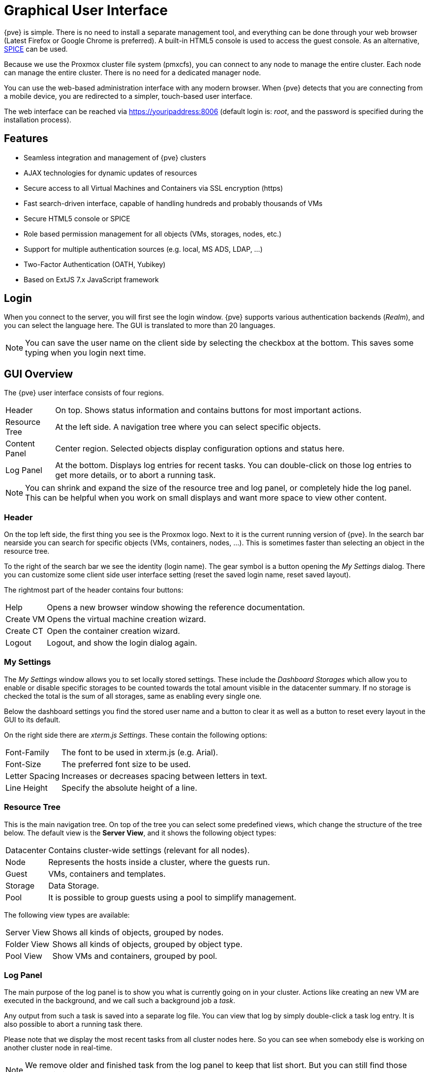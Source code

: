 [[chapter_gui]]
Graphical User Interface
========================
ifndef::manvolnum[]
:pve-toplevel:
endif::manvolnum[]

{pve} is simple. There is no need to install a separate management
tool, and everything can be done through your web browser (Latest
Firefox or Google Chrome is preferred). A built-in HTML5 console is
used to access the guest console. As an alternative,
https://www.spice-space.org/[SPICE] can be used.

Because we use the Proxmox cluster file system (pmxcfs), you can
connect to any node to manage the entire cluster. Each node can manage
the entire cluster. There is no need for a dedicated manager node.

You can use the web-based administration interface with any modern
browser. When {pve} detects that you are connecting from a mobile
device, you are redirected to a simpler, touch-based user interface.

The web interface can be reached via https://youripaddress:8006
(default login is: 'root', and the password is specified during the
installation process).


Features
--------

* Seamless integration and management of {pve} clusters

* AJAX technologies for dynamic updates of resources

* Secure access to all Virtual Machines and Containers via SSL
  encryption (https)

* Fast search-driven interface, capable of handling hundreds and
  probably thousands of VMs

* Secure HTML5 console or SPICE

* Role based permission management for all objects (VMs, storages,
  nodes, etc.)

* Support for multiple authentication sources (e.g. local, MS ADS,
  LDAP, ...)

* Two-Factor Authentication (OATH, Yubikey)

* Based on ExtJS 7.x JavaScript framework


Login
-----

[thumbnail="screenshot/gui-login-window.png"]

When you connect to the server, you will first see the login window.
{pve} supports various authentication backends ('Realm'), and
you can select the language here. The GUI is translated to more
than 20 languages.

NOTE: You can save the user name on the client side by selecting the
checkbox at the bottom. This saves some typing when you login next
time.


GUI Overview
------------

[thumbnail="screenshot/gui-datacenter-summary.png"]

The {pve} user interface consists of four regions.

[horizontal]

Header:: On top. Shows status information and contains buttons for
most important actions.

Resource Tree:: At the left side. A navigation tree where you can select
specific objects.

Content Panel:: Center region. Selected objects display configuration
options and status here.

Log Panel:: At the bottom. Displays log entries for recent tasks. You
can double-click on those log entries to get more details, or to abort
a running task.

NOTE: You can shrink and expand the size of the resource tree and log
panel, or completely hide the log panel. This can be helpful when you
work on small displays and want more space to view other content.


Header
~~~~~~

On the top left side, the first thing you see is the Proxmox
logo. Next to it is the current running version of {pve}. In the
search bar nearside you can search for specific objects (VMs,
containers, nodes, ...). This is sometimes faster than selecting an
object in the resource tree.

To the right of the search bar we see the identity (login name). The
gear symbol is a button opening the 'My Settings' dialog. There you
can customize some client side user interface setting (reset the saved
login name, reset saved layout).

The rightmost part of the header contains four buttons:

[horizontal]
Help :: Opens a new browser window showing the reference documentation.

Create&nbsp;VM :: Opens the virtual machine creation wizard.

Create&nbsp;CT :: Open the container creation wizard.

Logout :: Logout, and show the login dialog again.


[[gui_my_settings]]
My Settings
~~~~~~~~~~~

[thumbnail="screenshot/gui-my-settings.png"]

The 'My Settings' window allows you to set locally stored settings. These
include the 'Dashboard Storages' which allow you to enable or disable specific
storages to be counted towards the total amount visible in the datacenter
summary. If no storage is checked the total is the sum of all storages, same
as enabling every single one.

Below the dashboard settings you find the stored user name and a button to
clear it as well as a button to reset every layout in the GUI to its default.

On the right side there are 'xterm.js Settings'. These contain the following
options:

[horizontal]
Font-Family :: The font to be used in xterm.js (e.g. Arial).

Font-Size :: The preferred font size to be used.

Letter Spacing :: Increases or decreases spacing between letters in text.

Line Height :: Specify the absolute height of a line.



Resource Tree
~~~~~~~~~~~~~

This is the main navigation tree. On top of the tree you can select
some predefined views, which change the structure of the tree
below. The default view is the *Server View*, and it shows the following
object types:

[horizontal]
Datacenter:: Contains cluster-wide settings (relevant for all nodes).

Node:: Represents the hosts inside a cluster, where the guests run.

Guest:: VMs, containers and templates.

Storage:: Data Storage.

Pool:: It is possible to group guests using a pool to simplify
management.


The following view types are available:

[horizontal]
Server View:: Shows all kinds of objects, grouped by nodes.

Folder View:: Shows all kinds of objects, grouped by object type.

Pool View:: Show VMs and containers, grouped by pool.


Log Panel
~~~~~~~~~

The main purpose of the log panel is to show you what is currently
going on in your cluster. Actions like creating an new VM are executed
in the background, and we call such a background job a 'task'.

Any output from such a task is saved into a separate log file. You can
view that log by simply double-click a task log entry. It is also
possible to abort a running task there.

Please note that we display the most recent tasks from all cluster nodes
here. So you can see when somebody else is working on another cluster
node in real-time.

NOTE: We remove older and finished task from the log panel to keep
that list short. But you can still find those tasks within the node panel in the
'Task History'.

Some short-running actions simply send logs to all cluster
members. You can see those messages in the 'Cluster log' panel.


Content Panels
--------------

When you select an item from the resource tree, the corresponding
object displays configuration and status information in the content
panel. The following sections provide a brief overview of this
functionality. Please refer to the corresponding chapters in the
reference documentation to get more detailed information.


Datacenter
~~~~~~~~~~

[thumbnail="screenshot/gui-datacenter-search.png"]

On the datacenter level, you can access cluster-wide settings and information.

* *Search:* perform a cluster-wide search for nodes, VMs, containers, storage
   devices, and pools.

* *Summary:* gives a brief overview of the cluster's health and resource usage.

* *Cluster:* provides the functionality and information necessary to create or
   join a cluster.

* *Options:* view and manage cluster-wide default settings.

* *Storage:* provides an interface for managing cluster storage.

* *Backup:* schedule backup jobs. This operates cluster wide, so it doesn't
   matter where the VMs/containers are on your cluster when scheduling.

* *Replication:* view and manage replication jobs.

* *Permissions:* manage user, group, and API token permissions, and LDAP,
   MS-AD and Two-Factor authentication.

* *HA:* manage {pve} High Availability.

* *ACME:* set up ACME (Let's Encrypt) certificates for server nodes.

* *Firewall:* configure and make templates for the Proxmox Firewall cluster wide.

* *Metric Server:* define external metric servers for {pve}.

* *Support:* display information about your support subscription.


Nodes
~~~~~

[thumbnail="screenshot/gui-node-summary.png"]

Nodes in your cluster can be managed individually at this level.

The top header has useful buttons such as 'Reboot', 'Shutdown', 'Shell',
'Bulk Actions' and 'Help'.
'Shell' has the options 'noVNC', 'SPICE' and 'xterm.js'.
'Bulk Actions' has the options 'Bulk Start', 'Bulk Shutdown' and 'Bulk Migrate'.

* *Search:* search a node for VMs, containers, storage devices, and pools.

* *Summary:* display a brief overview of the node's resource usage.

* *Notes:* write custom comments in xref:markdown_basics[Markdown syntax].

* *Shell:* access to a shell interface for the node.

* *System:* configure network, DNS and time settings, and access the syslog.

* *Updates:* upgrade the system and see the available new packages.

* *Firewall:* manage the Proxmox Firewall for a specific node.

* *Disks:* get an overview of the attached disks, and manage how they are used.

* *Ceph:* is only used if you have installed a Ceph server on your
   host. In this case, you can manage your Ceph cluster and see the status
   of it here.

* *Replication:* view and manage replication jobs.

* *Task History:* see a list of past tasks.

* *Subscription:* upload a subscription key, and generate a system report for
   use in support cases.


Guests
~~~~~~

[thumbnail="screenshot/gui-qemu-summary.png"]

There are two different kinds of guests and both can be converted to a template.
One of them is a Kernel-based Virtual Machine (KVM) and the other is a Linux Container (LXC).
Navigation for these are mostly the same; only some options are different.

To access the various guest management interfaces, select a VM or container from
the menu on the left.

The header contains commands for items such as power management, migration,
console access and type, cloning, HA, and help.
Some of these buttons contain drop-down menus, for example, 'Shutdown' also contains
other power options, and 'Console' contains the different console types:
'SPICE', 'noVNC' and 'xterm.js'.

The panel on the right contains an interface for whatever item is selected from
the menu on the left.

The available interfaces are as follows.

* *Summary:* provides a brief overview of the VM's activity and a `Notes` field
  for xref:markdown_basics[Markdown syntax] comments.

* *Console:* access to an interactive console for the VM/container.

* *(KVM)Hardware:* define the hardware available to the KVM VM.

* *(LXC)Resources:* define the system resources available to the LXC.

* *(LXC)Network:* configure a container's network settings.

* *(LXC)DNS:* configure a container's DNS settings.

* *Options:* manage guest options.

* *Task History:* view all previous tasks related to the selected guest.

* *(KVM) Monitor:* an interactive communication interface to the KVM process.

* *Backup:* create and restore system backups.

* *Replication:* view and manage the replication jobs for the selected guest.

* *Snapshots:* create and restore VM snapshots.

* *Firewall:* configure the firewall on the VM level.

* *Permissions:* manage permissions for the selected guest.


Storage
~~~~~~~

[thumbnail="screenshot/gui-storage-summary-local.png"]

As with the guest interface, the interface for storage consists of a menu on the
left for certain storage elements and an interface on the right to manage
these elements.

In this view we have a two partition split-view.
On the left side we have the storage options
and on the right side the content of the selected option will be shown.

* *Summary:* shows important information about the storage, such as the type,
   usage, and content which it stores.

* *Content:* a menu item for each content type which the storage
   stores, for example, Backups, ISO Images, CT Templates.

* *Permissions:* manage permissions for the storage.


Pools
~~~~~

[thumbnail="screenshot/gui-pool-summary-development.png"]

Again, the pools view comprises two partitions: a menu on the left,
and the corresponding interfaces for each menu item on the right.

* *Summary:* shows a description of the pool.

* *Members:* display and manage pool members (guests and storage).

* *Permissions:* manage the permissions for the pool.


Tags
----

[thumbnail="screenshot/gui-qemu-summary-tags-edit.png", float="left"]

For organizational purposes, it is possible to set `tags` for guests.
Currently, these only provide informational value to users.
Tags are displayed in two places in the web interface: in the `Resource Tree` and
in the status line when a guest is selected.

Tags can be added, edited, and removed in the status line of the guest by
clicking on the `pencil` icon. You can add multiple tags by pressing the `+`
button and remove them by pressing the `-` button. To save or cancel the changes,
you can use the `✓` and `x` button respectively.

Tags can also be set via the CLI, where multiple tags are separated by semicolons.
For example:

----
# qm set ID --tags myfirsttag;mysecondtag
----

Style Configuration
~~~~~~~~~~~~~~~~~~~

[thumbnail="screenshot/gui-datacenter-tag-style.png"]

By default, the tag colors are derived from their text in a deterministic way.
The color, shape in the resource tree, and case-sensitivity, as well as how tags
are sorted, can be customized. This can be done via the web interface under
__Datacenter -> Options -> Tag Style Override__. Alternatively, this can be done
via the CLI. For example:

----
# pvesh set /cluster/options --tag-style color-map=example:000000:FFFFFF
----

sets the background color of the tag `example` to black (#000000) and the text
color to white (#FFFFFF).

Permissions
~~~~~~~~~~~

[thumbnail="screenshot/gui-datacenter-options.png"]

By default, users with the privilege `VM.Config.Options` on a guest (`/vms/ID`)
can set any tags they want (see
xref:pveum_permission_management[Permission Management]). If you want to
restrict this behavior, appropriate permissions can be set under
__Datacenter -> Options -> User Tag Access__:

* `free`: users are not restricted in setting tags (Default)
* `list`: users can set tags based on a predefined list of tags
* `existing`: like list but users can also use already existing tags
* `none`: users are restricted from using tags

The same can also be done via the CLI.

Note that a user with the `Sys.Modify` privileges on `/` is always able to set
or delete any tags, regardless of the settings here. Additionally, there is a
configurable list of `registered tags` which can only be added and removed by
users with the privilege `Sys.Modify` on `/`. The list of registered tags can be
edited under __Datacenter -> Options -> Registered Tags__ or via the CLI.


For more details on the exact options and how to invoke them in the CLI, see
xref:datacenter_configuration_file[Datacenter Configuration].

ifdef::wiki[]

See Also
--------

* link:/wiki/Central_Web-based_Management

endif::wiki[]

